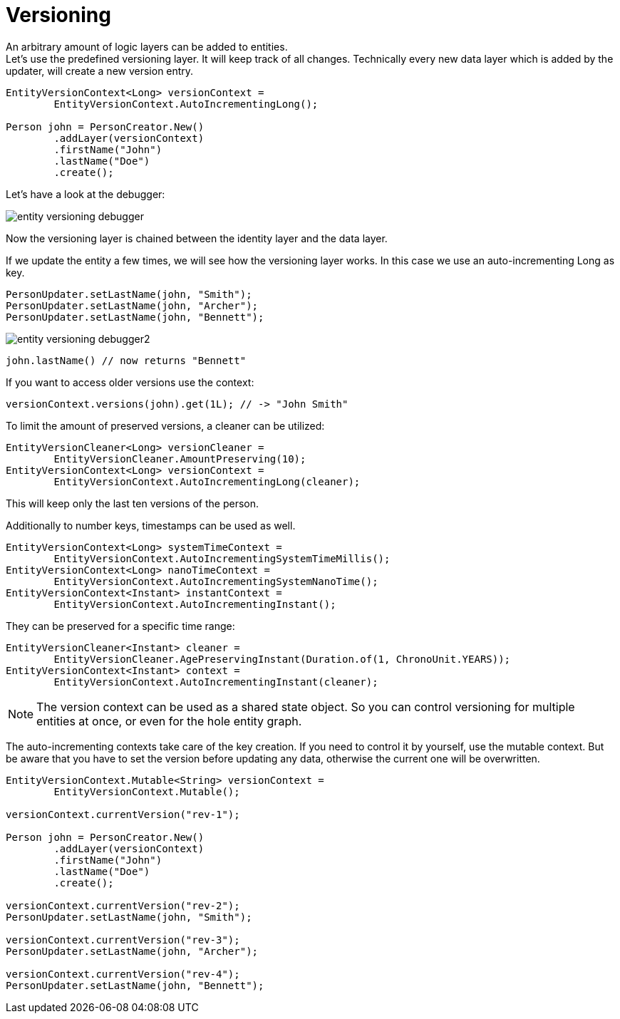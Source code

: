 = Versioning

An arbitrary amount of logic layers can be added to entities. +
Let's use the predefined versioning layer.
It will keep track of all changes.
Technically every new data layer which is added by the updater, will create a new version entry.

[source, java]
----
EntityVersionContext<Long> versionContext =
	EntityVersionContext.AutoIncrementingLong();
		
Person john = PersonCreator.New()
	.addLayer(versionContext)
	.firstName("John")
	.lastName("Doe")
	.create();
----

Let's have a look at the debugger:

image::entity-versioning-debugger.png[]

Now the versioning layer is chained between the identity layer and the data layer.

If we update the entity a few times, we will see how the versioning layer works.
In this case we use an auto-incrementing Long as key.

[source, java]
----
PersonUpdater.setLastName(john, "Smith");
PersonUpdater.setLastName(john, "Archer");
PersonUpdater.setLastName(john, "Bennett");
----

image::entity-versioning-debugger2.png[]

[source, java]
----
john.lastName() // now returns "Bennett"
----

If you want to access older versions use the context:

[source, java]
----
versionContext.versions(john).get(1L); // -> "John Smith"
----

To limit the amount of preserved versions, a cleaner can be utilized:

[source, java]
----
EntityVersionCleaner<Long> versionCleaner =
	EntityVersionCleaner.AmountPreserving(10);
EntityVersionContext<Long> versionContext =
	EntityVersionContext.AutoIncrementingLong(cleaner);
----

This will keep only the last ten versions of the person.

Additionally to number keys, timestamps can be used as well.

[source, java]
----
EntityVersionContext<Long> systemTimeContext =
	EntityVersionContext.AutoIncrementingSystemTimeMillis();
EntityVersionContext<Long> nanoTimeContext =
	EntityVersionContext.AutoIncrementingSystemNanoTime();
EntityVersionContext<Instant> instantContext =
	EntityVersionContext.AutoIncrementingInstant();
----

They can be preserved for a specific time range:

[source, java]
----
EntityVersionCleaner<Instant> cleaner =
	EntityVersionCleaner.AgePreservingInstant(Duration.of(1, ChronoUnit.YEARS));
EntityVersionContext<Instant> context =
	EntityVersionContext.AutoIncrementingInstant(cleaner);
----

[NOTE]
====
The version context can be used as a shared state object.
So you can control versioning for multiple entities at once, or even for the hole entity graph.
====

The auto-incrementing contexts take care of the key creation.
If you need to control it by yourself, use the mutable context.
But be aware that you have to set the version before updating any data, otherwise the current one will be overwritten.

[source, java]
----
EntityVersionContext.Mutable<String> versionContext =
	EntityVersionContext.Mutable();

versionContext.currentVersion("rev-1");

Person john = PersonCreator.New()
	.addLayer(versionContext)
	.firstName("John")
	.lastName("Doe")
	.create();

versionContext.currentVersion("rev-2");
PersonUpdater.setLastName(john, "Smith");

versionContext.currentVersion("rev-3");
PersonUpdater.setLastName(john, "Archer");

versionContext.currentVersion("rev-4");
PersonUpdater.setLastName(john, "Bennett");
----
